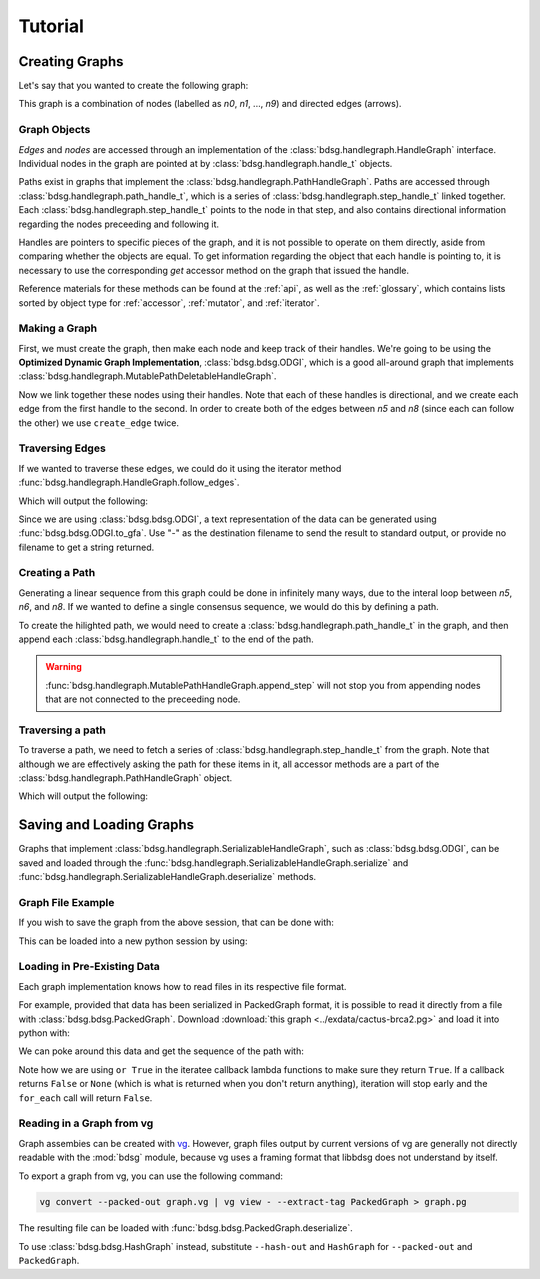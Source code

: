 #########
Tutorial
#########

.. testsetup::

   # Need to be in the directory with the test data
   import os
   os.chdir('exdata')

****************
Creating Graphs
****************
Let's say that you wanted to create the following graph:

.. image:: /img/exampleGraph.png

This graph is a combination of nodes (labelled as `n0`, `n1`, ..., `n9`) and directed edges (arrows).

Graph Objects
=============

*Edges* and *nodes* are accessed through an implementation of the :class:`bdsg.handlegraph.HandleGraph` interface. Individual nodes in the graph are pointed at by :class:`bdsg.handlegraph.handle_t` objects.

Paths exist in graphs that implement the :class:`bdsg.handlegraph.PathHandleGraph`. Paths are accessed through :class:`bdsg.handlegraph.path_handle_t`, which is a series of :class:`bdsg.handlegraph.step_handle_t` linked together. Each :class:`bdsg.handlegraph.step_handle_t` points to the node in that step, and also contains directional information regarding the nodes preceeding and following it.

Handles are pointers to specific pieces of the graph, and it is not possible to operate on them directly, aside from comparing whether the objects are equal. To get information regarding the object that each handle is pointing to, it is necessary to use the corresponding `get` accessor method on the graph that issued the handle.

Reference materials for these methods can be found at the :ref:`api`, as well as the :ref:`glossary`, which contains lists sorted by object type for :ref:`accessor`, :ref:`mutator`, and :ref:`iterator`.

Making a Graph
===============
First, we must create the graph, then make each node and keep track of their handles. We're going to be using the **Optimized Dynamic Graph Implementation**, :class:`bdsg.bdsg.ODGI`, which is a good all-around graph that implements :class:`bdsg.handlegraph.MutablePathDeletableHandleGraph`.

.. testcode::

    from bdsg.bdsg import ODGI
    gr = ODGI()
    seq = ["CGA", "TTGG", "CCGT", "C", "GT", "GATAA", "CGG", "ACA", "GCCG", "ATATAAC"]
    n = []
    for s in seq:
        n.append(gr.create_handle(s))

Now we link together these nodes using their handles. Note that each of these handles is directional, and we create each edge from the first handle to the second. In order to create both of the edges between `n5` and `n8` (since each can follow the other) we use ``create_edge`` twice.

.. testcode::

    gr.create_edge(n[0], n[1])
    gr.create_edge(n[1], n[2])
    gr.create_edge(n[2], n[3])
    gr.create_edge(n[2], n[4])
    gr.create_edge(n[3], n[5])
    gr.create_edge(n[5], n[6])
    # Connect the end of n5 to the start of n8
    gr.create_edge(n[5], n[8])
    gr.create_edge(n[6], n[7])
    gr.create_edge(n[6], n[8])
    gr.create_edge(n[7], n[9])
    gr.create_edge(n[8], n[9])
    # Connect the end of n8 back around to the start of n5
    gr.create_edge(n[8], n[5])

Traversing Edges
================
If we wanted to traverse these edges, we could do it using the iterator method :func:`bdsg.handlegraph.HandleGraph.follow_edges`.

.. testcode::

    def next_node_list(handle):
        lis = []
        gr.follow_edges(handle, False, lambda y: lis.append(y))
        return lis

    print(f'n0: {gr.get_sequence(n[0])}')
    next_node = next_node_list(n[0])[0]
    print(f'n1: {gr.get_sequence(next_node)}')
    next_node = next_node_list(next_node)[0]
    print(f'n2: {gr.get_sequence(next_node)}')

Which will output the following:

.. testoutput::
        
    n0: CGA
    n1: TTGG
    n2: CCGT

Since we are using :class:`bdsg.bdsg.ODGI`, a text representation of the data can be generated using :func:`bdsg.bdsg.ODGI.to_gfa`. Use "-" as the destination filename to send the result to standard output, or provide no filename to get a string returned.

.. testcode::

    print(gr.to_gfa())
        
.. testoutput::
    :hide:
    :options: +NORMALIZE_WHITESPACE
        
    H    VN:Z:1.0
    S    1    CGA
    L    1    +    2    +    0M
    S    2    TTGG
    L    2    +    3    +    0M
    S    3    CCGT
    L    3    +    5    +    0M
    L    3    +    4    +    0M
    S    4    C
    L    4    +    6    +    0M
    S    5    GT
    S    6    GATAA
    L    6    +    9    +    0M
    L    6    +    7    +    0M
    S    7    CGG
    L    7    +    9    +    0M
    L    7    +    8    +    0M
    S    8    ACA
    L    8    +    10    +    0M
    S    9    GCCG
    L    9    +    6    +    0M
    L    9    +    10    +    0M
    S    10    ATATAAC

Creating a Path
===============

Generating a linear sequence from this graph could be done in infinitely many ways, due to the interal loop between `n5`, `n6`, and `n8`. If we wanted to define a single consensus sequence, we would do this by defining a path.

.. image:: /img/exampleGraphPath.png

To create the hilighted path, we would need to create a :class:`bdsg.handlegraph.path_handle_t` in the graph, and then append each :class:`bdsg.handlegraph.handle_t` to the end of the path.

.. testcode::

    path = gr.create_path_handle("path")
    gr.append_step(path, n[0])
    gr.append_step(path, n[1])
    gr.append_step(path, n[2])
    gr.append_step(path, n[4])
    gr.append_step(path, n[5])
    gr.append_step(path, n[6])
    gr.append_step(path, n[7])
    gr.append_step(path, n[9])

.. warning::

    :func:`bdsg.handlegraph.MutablePathHandleGraph.append_step` will not stop you from appending nodes that are not connected to the preceeding node.

.. testcode::
        
    # the following code runs without error
    badpath = gr.create_path_handle("badpath")
    gr.append_step(badpath, n[0])
    gr.append_step(badpath, n[3])

Traversing a path
=================

To traverse a path, we need to fetch a series of :class:`bdsg.handlegraph.step_handle_t` from the graph. Note that although we are effectively asking the path for these items in it, all accessor methods are a part of the :class:`bdsg.handlegraph.PathHandleGraph` object.

.. testcode::

    step = gr.path_begin(path)
    while(gr.has_next_step(step)):
        # get the node handle from the step handle
        current_node_handle = gr.get_handle_of_step(step)
        # ask the node handle for the sequence
        print(gr.get_sequence(current_node_handle))
        # progress to the next step
        step = gr.get_next_step(step)
    current_node_handle = gr.get_handle_of_step(step)
    print(gr.get_sequence(current_node_handle))

Which will output the following:

.. testoutput::
        
    CGA
    TTGG
    CCGT
    GT
    GATAA
    CGG
    ACA
    ATATAAC

*************************
Saving and Loading Graphs
*************************

Graphs that implement :class:`bdsg.handlegraph.SerializableHandleGraph`, such as :class:`bdsg.bdsg.ODGI`, can be saved and loaded through the :func:`bdsg.handlegraph.SerializableHandleGraph.serialize` and :func:`bdsg.handlegraph.SerializableHandleGraph.deserialize` methods. 

Graph File Example
==================

If you wish to save the graph from the above session, that can be done with:

.. testcode::

    gr.serialize("example_graph.odgi")

This can be loaded into a new python session by using:

.. testcode::
        
    from bdsg.bdsg import ODGI
    gr = ODGI()
    gr.deserialize("example_graph.odgi")

Loading in Pre-Existing Data
============================

Each graph implementation knows how to read files in its respective file format.

For example, provided that data has been serialized in PackedGraph format, it is possible to read it directly from a file with :class:`bdsg.bdsg.PackedGraph`. Download :download:`this graph <../exdata/cactus-brca2.pg>` and load it into python with:

.. testcode::
        
    from bdsg.bdsg import PackedGraph
    brca2 = PackedGraph()
    brca2.deserialize("cactus-brca2.pg")

We can poke around this data and get the sequence of the path with:

.. testcode::

    path_handle = [] 
    handles = []
    brca2.for_each_path_handle(lambda y: path_handle.append(y) or True)
    brca2.for_each_step_in_path(path_handle[0], 
        lambda y: handles.append(brca2.get_handle_of_step(y)) or True)
    sequence = ""
    for handle in handles:
        sequence += brca2.get_sequence(handle)
    print(sequence[0:10])
    print(len(sequence))
    
.. testoutput::
    :hide:
    
    TGTGGCGCGA
    84159
        
Note how we are using ``or True`` in the iteratee callback lambda functions to make sure they return ``True``. If a callback returns ``False`` or ``None`` (which is what is returned when you don't return anything), iteration will stop early and the ``for_each`` call will return ``False``.

Reading in a Graph from vg
==========================

Graph assembies can be created with `vg <https://github.com/vgteam/vg>`_. However, graph files output by current versions of vg are generally not directly readable with the :mod:`bdsg` module, because vg uses a framing format that libbdsg does not understand by itself.

To export a graph from vg, you can use the following command:

.. code-block:: bash

    vg convert --packed-out graph.vg | vg view - --extract-tag PackedGraph > graph.pg
    
The resulting file can be loaded with :func:`bdsg.bdsg.PackedGraph.deserialize`.

.. testcode::
        
    from bdsg.bdsg import PackedGraph
    graph = PackedGraph()
    graph.deserialize("graph.pg")

To use :class:`bdsg.bdsg.HashGraph` instead, substitute ``--hash-out`` and ``HashGraph`` for ``--packed-out`` and ``PackedGraph``.
